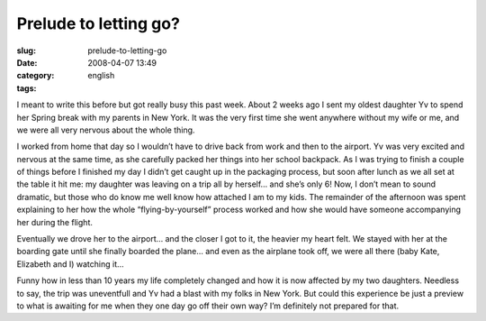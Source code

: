 Prelude to letting go?
######################
:slug: prelude-to-letting-go
:date: 2008-04-07 13:49
:category:
:tags: english

I meant to write this before but got really busy this past week. About 2
weeks ago I sent my oldest daughter Yv to spend her Spring break with my
parents in New York. It was the very first time she went anywhere
without my wife or me, and we were all very nervous about the whole
thing.

|Yv flying by herself for the first time|

I worked from home that day so I wouldn’t have to drive back from work
and then to the airport. Yv was very excited and nervous at the same
time, as she carefully packed her things into her school backpack. As I
was trying to finish a couple of things before I finished my day I
didn’t get caught up in the packaging process, but soon after lunch as
we all set at the table it hit me: my daughter was leaving on a trip all
by herself… and she’s only 6! Now, I don’t mean to sound dramatic, but
those who do know me well know how attached I am to my kids. The
remainder of the afternoon was spent explaining to her how the whole
“flying-by-yourself” process worked and how she would have someone
accompanying her during the flight.

|Inside the plane|

Eventually we drove her to the airport… and the closer I got to it, the
heavier my heart felt. We stayed with her at the boarding gate until she
finally boarded the plane… and even as the airplane took off, we were
all there (baby Kate, Elizabeth and I) watching it…

Funny how in less than 10 years my life completely changed and how it is
now affected by my two daughters. Needless to say, the trip was
uneventfull and Yv had a blast with my folks in New York. But could this
experience be just a preview to what is awaiting for me when they one
day go off their own way? I’m definitely not prepared for that.

.. |Yv flying by herself for the first time| image:: http://farm4.static.flickr.com/3257/2395584815_1cffd4d6fc.jpg
   :target: http://www.flickr.com/photos/ogmaciel/2395584815/
.. |Inside the plane| image:: http://farm4.static.flickr.com/3084/2396418978_c3822d5c09.jpg
   :target: http://www.flickr.com/photos/ogmaciel/2396418978/
